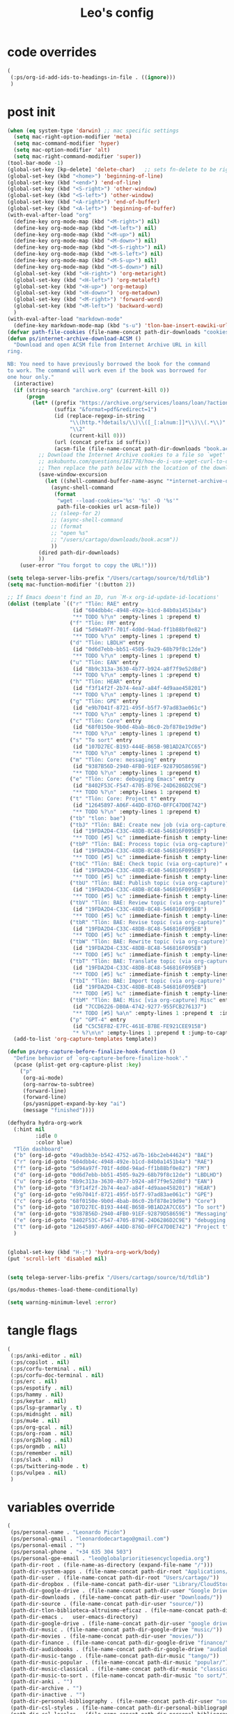 #+title: Leo's config

* code overrides
:PROPERTIES:
:ID:       1DDFC928-66D5-4E09-B85C-7844082044D7
:END:

#+begin_src emacs-lisp :tangle (print tlon-init-code-overrides-path)
(
 (:ps/org-id-add-ids-to-headings-in-file . ((ignore)))
 )
#+end_src

* post init
:PROPERTIES:
:ID:       86F0B93D-E2A3-4064-977D-1002602B58F3
:END:

#+begin_src emacs-lisp :tangle (print tlon-init-post-init-path)
(when (eq system-type 'darwin) ;; mac specific settings
  (setq mac-right-option-modifier 'meta)
  (setq mac-command-modifier 'hyper)
  (setq mac-option-modifier 'alt)
  (setq mac-right-command-modifier 'super))
(tool-bar-mode -1)
(global-set-key [kp-delete] 'delete-char)   ;; sets fn-delete to be right-delete
(global-set-key (kbd "<home>") 'beginning-of-line)
(global-set-key (kbd "<end>") 'end-of-line)
(global-set-key (kbd "<S-right>") 'other-window)
(global-set-key (kbd "<S-left>") 'other-window)
(global-set-key (kbd "<A-right>") 'end-of-buffer)
(global-set-key (kbd "<A-left>") 'beginning-of-buffer)
(with-eval-after-load "org"
  (define-key org-mode-map (kbd "<M-right>") nil)
  (define-key org-mode-map (kbd "<M-left>") nil)
  (define-key org-mode-map (kbd "<M-up>") nil)
  (define-key org-mode-map (kbd "<M-down>") nil)
  (define-key org-mode-map (kbd "<M-S-right>") nil)
  (define-key org-mode-map (kbd "<M-S-left>") nil)
  (define-key org-mode-map (kbd "<M-S-up>") nil)
  (define-key org-mode-map (kbd "<M-S-down>") nil)
  (global-set-key (kbd "<H-right>") 'org-metaright)
  (global-set-key (kbd "<H-left>") 'org-metaleft)
  (global-set-key (kbd "<H-up>") 'org-metaup)
  (global-set-key (kbd "<H-down>") 'org-metadown)
  (global-set-key (kbd "<M-right>") 'forward-word)
  (global-set-key (kbd "<M-left>") 'backward-word)
  )
(with-eval-after-load "markdown-mode"
  (define-key markdown-mode-map (kbd "s-u") 'tlon-bae-insert-eawiki-url))
(defvar path-file-cookies (file-name-concat path-dir-downloads "cookies.txt"))
(defun ps/internet-archive-download-ACSM ()
  "Download and open ACSM file from Internet Archive URL in kill
ring.

NB: You need to have previously borrowed the book for the command
to work. The command will work even if the book was borrowed for
one hour only."
  (interactive)
  (if (string-search "archive.org" (current-kill 0))
      (progn
        (let* ((prefix "https://archive.org/services/loans/loan/?action=media_url&identifier=")
               (suffix "&format=pdf&redirect=1")
               (id (replace-regexp-in-string
                    "\\(http.*?details/\\)\\([_[:alnum:]]*\\)\\(.*\\)"
                    "\\2"
                    (current-kill 0)))
               (url (concat prefix id suffix))
               (acsm-file (file-name-concat path-dir-downloads "book.acsm")))
          ;; Download the Internet Archive cookies to a file so `wget' can authenticate:
          ;; askubuntu.com/questions/161778/how-do-i-use-wget-curl-to-download-from-a-site-i-am-logged-into
          ;; Then replace the path below with the location of the downloaded cookies file.
          (save-window-excursion
            (let ((shell-command-buffer-name-async "*internet-archive-download-ACSM*"))
              (async-shell-command
               (format
                "wget --load-cookies='%s' '%s' -O '%s'"
                path-file-cookies url acsm-file))
              ;; (sleep-for 2)
              ;; (async-shell-command
              ;; (format
              ;; "open %s"
              ;; "/users/cartago/downloads/book.acsm"))
              ))
          (dired path-dir-downloads)
          ))
    (user-error "You forgot to copy the URL!")))

(setq telega-server-libs-prefix "/Users/cartago/source/td/tdlib")
(setq mac-function-modifier '(:button 2))

;; If Emacs doesn't find an ID, run `M-x org-id-update-id-locations'
(dolist (template `(("r" "Tlön: RAE" entry
                     (id "604dbb4c-4948-492e-b1cd-84b0a1451b4a")
                     "** TODO %?\n" :empty-lines 1 :prepend t)
                    ("f" "Tlön: FM" entry
                     (id "5d94a97f-701f-4d0d-94ad-ff1b88bf0e82")
                     "** TODO %?\n" :empty-lines 1 :prepend t)
                    ("d" "Tlön: LBDLH" entry
                     (id "0d6d7ebb-bb51-4505-9a29-68b79f8c12de")
                     "** TODO %?\n" :empty-lines 1 :prepend t)
                    ("u" "Tlön: EAN" entry
                     (id "8b9c313a-3630-4b77-b924-a8f7f9e52d8d")
                     "** TODO %?\n" :empty-lines 1 :prepend t)
                    ("h" "Tlön: HEAR" entry
                     (id "f3f14f2f-2b74-4ea7-a84f-4d9aae458201")
                     "** TODO %?\n" :empty-lines 1 :prepend t)
                    ("g" "Tlön: GPE" entry
                     (id "e9b7041f-8721-495f-b5f7-97ad83ae061c")
                     "** TODO %?\n" :empty-lines 1 :prepend t)
                    ("c" "Tlön: Core" entry
                     (id "68f0150e-9b0d-4bab-86c0-2bf878e19d9e")
                     "** TODO %?\n" :empty-lines 1 :prepend t)
                    ("s" "To sort" entry
                     (id "107D27EC-B193-444E-B65B-9B1AD2A7CC65")
                     "** TODO %?\n" :empty-lines 1 :prepend t)
                    ("m" "Tlön: Core: messaging" entry
                     (id "9387B56D-2940-4FB0-91EF-92879D58659E")
                     "** TODO %?\n" :empty-lines 1 :prepend t)
                    ("e" "Tlön: Core: debugging Emacs" entry
                     (id "8402F53C-F547-4705-B79E-24D6286D2C9E")
                     "** TODO %?\n" :empty-lines 1 :prepend t)
                    ("t" "Tlön: Core: Project t" entry
                     (id "12645897-A06F-44DD-876D-0FFC47D0E742")
                     "** TODO %?\n" :empty-lines 1 :prepend t)
                    ("tb" "tlon: bae")
                    ("tbJ" "Tlön: BAE: Create new job (via org-capture)" entry
                     (id "19FDA2D4-C33C-48DB-8C48-546816F095EB")
                     "** TODO [#5] %c" :immediate-finish t :empty-lines 1 :prepend t :jump-to-captured t)
                    ("tbP" "Tlön: BAE: Process topic (via org-capture)" entry
                     (id "19FDA2D4-C33C-48DB-8C48-546816F095EB")
                     "** TODO [#5] %c" :immediate-finish t :empty-lines 1 :prepend t :jump-to-captured t)
                    ("tbC" "Tlön: BAE: Check topic (via org-capture)" entry
                     (id "19FDA2D4-C33C-48DB-8C48-546816F095EB")
                     "** TODO [#5] %c" :immediate-finish t :empty-lines 1 :prepend t :jump-to-captured t)
                    ("tbU" "Tlön: BAE: Publish topic (via org-capture)" entry
                     (id "19FDA2D4-C33C-48DB-8C48-546816F095EB")
                     "** TODO [#5] %c" :immediate-finish t :empty-lines 1 :prepend t :jump-to-captured t)
                    ("tbV" "Tlön: BAE: Review topic (via org-capture)" entry
                     (id "19FDA2D4-C33C-48DB-8C48-546816F095EB")
                     "** TODO [#5] %c" :immediate-finish t :empty-lines 1 :prepend t :jump-to-captured t)
                    ("tbR" "Tlön: BAE: Revise topic (via org-capture)" entry
                     (id "19FDA2D4-C33C-48DB-8C48-546816F095EB")
                     "** TODO [#5] %c" :immediate-finish t :empty-lines 1 :prepend t :jump-to-captured t)
                    ("tbW" "Tlön: BAE: Rewrite topic (via org-capture)" entry
                     (id "19FDA2D4-C33C-48DB-8C48-546816F095EB")
                     "** TODO [#5] %c" :immediate-finish t :empty-lines 1 :prepend t :jump-to-captured t)
                    ("tbT" "Tlön: BAE: Translate topic (via org-capture)" entry
                     (id "19FDA2D4-C33C-48DB-8C48-546816F095EB")
                     "** TODO [#5] %c" :immediate-finish t :empty-lines 1 :prepend t :jump-to-captured t)
                    ("tbI" "Tlön: BAE: Import topic (via org-capture)" entry
                     (id "19FDA2D4-C33C-48DB-8C48-546816F095EB")
                     "** TODO [#5] %c" :immediate-finish t :empty-lines 1 :prepend t :jump-to-captured t)
                    ("tbM" "Tlön: BAE: Misc [via org-capture] Misc" entry
                     (id "7CCD6226-DB0A-4742-9277-955FCB276137")
                     "** TODO [#5] %a\n" :empty-lines 1 :prepend t  :immediate-finish t)
                    ("p" "GPT-4" entry
                     (id "C5C5EF82-E7FC-461E-B7BE-FE921CEE9158")
                     "* %?\n\n" :empty-lines 1 :prepend t :jump-to-captured t)))
  (add-to-list 'org-capture-templates template))

(defun ps/org-capture-before-finalize-hook-function ()
  "Define behavior of `org-capture-before-finalize-hook'."
  (pcase (plist-get org-capture-plist :key)
    ("p"
     (org-ai-mode)
     (org-narrow-to-subtree)
     (forward-line)
     (forward-line)
     (ps/yasnippet-expand-by-key "ai")
     (message "finished"))))

(defhydra hydra-org-work
  (:hint nil
         :idle 0
         :color blue)
  "Tlön dashboard"
  ("b" (org-id-goto "49adbb3e-b542-4752-a67b-16bc2eb44624") "BAE")
  ("r" (org-id-goto "604dbb4c-4948-492e-b1cd-84b0a1451b4a") "RAE")
  ("f" (org-id-goto "5d94a97f-701f-4d0d-94ad-ff1b88bf0e82") "FM")
  ("d" (org-id-goto "0d6d7ebb-bb51-4505-9a29-68b79f8c12de") "LBDLHD")
  ("u" (org-id-goto "8b9c313a-3630-4b77-b924-a8f7f9e52d8d") "EAN")
  ("h" (org-id-goto "f3f14f2f-2b74-4ea7-a84f-4d9aae458201") "HEAR")
  ("g" (org-id-goto "e9b7041f-8721-495f-b5f7-97ad83ae061c") "GPE")
  ("c" (org-id-goto "68f0150e-9b0d-4bab-86c0-2bf878e19d9e") "Core")
  ("s" (org-id-goto "107D27EC-B193-444E-B65B-9B1AD2A7CC65") "To sort")
  ("m" (org-id-goto "9387B56D-2940-4FB0-91EF-92879D58659E") "Messaging")
  ("e" (org-id-goto "8402F53C-F547-4705-B79E-24D6286D2C9E") "debugging Emacs")
  ("t" (org-id-goto "12645897-A06F-44DD-876D-0FFC47D0E742") "Project t")
  )


(global-set-key (kbd "H-;") 'hydra-org-work/body)
(put 'scroll-left 'disabled nil)


(setq telega-server-libs-prefix "/Users/cartago/source/td/tdlib")

(ps/modus-themes-load-theme-conditionally)

(setq warning-minimum-level :error)
#+end_src

* tangle flags
:PROPERTIES:
:ID:       A4E7C5AD-1E55-4C6F-B0E5-8320D282A886
:END:

#+begin_src emacs-lisp :tangle (print tlon-init-tangle-flags-path)
(
 (:ps/anki-editor . nil)
 (:ps/copilot . nil)
 (:ps/corfu-terminal . nil)
 (:ps/corfu-doc-terminal . nil)
 (:ps/erc . nil)
 (:ps/espotify . nil)
 (:ps/hammy . nil)
 (:ps/keytar . nil)
 (:ps/lsp-grammarly . t)
 (:ps/midnight . nil)
 (:ps/mu4e . nil)
 (:ps/org-gcal . nil)
 (:ps/org-roam . nil)
 (:ps/org2blog . nil)
 (:ps/orgmdb . nil)
 (:ps/remember . nil)
 (:ps/slack . nil)
 (:ps/twittering-mode . t)
 (:ps/vulpea . nil)
 )
#+end_src

* variables override
:PROPERTIES:
:ID:       0B85812B-1620-4F40-A5BA-534626B6B112
:END:

#+begin_src emacs-lisp :tangle (print tlon-init-variables-override-path)
(
 (ps/personal-name . "Leonardo Picón")
 (ps/personal-gmail . "leonardodecartago@gmail.com")
 (ps/personal-email . "")
 (ps/personal-phone . "‭+34 635 304 503‬")
 (ps/personal-gpe-email . "leo@globalprioritiesencyclopedia.org")
 (path-dir-root . (file-name-as-directory (expand-file-name "/")))
 (path-dir-system-apps . (file-name-concat path-dir-root "Applications/"))
 (path-dir-user . (file-name-concat path-dir-root "Users/cartago/"))
 (path-dir-dropbox . (file-name-concat path-dir-user "Library/CloudStorage/Dropbox/"))
 (path-dir-google-drive . (file-name-concat path-dir-user "Google Drive/"))
 (path-dir-downloads . (file-name-concat path-dir-user "Downloads/"))
 (path-dir-source . (file-name-concat path-dir-user "source/"))
 (path-dir-tlon-biblioteca-altruismo-eficaz . (file-name-concat path-dir-user "source/biblioteca-altruismo-eficaz/"))
 (path-dir-emacs .   user-emacs-directory)
 (path-dir-google-drive . (file-name-concat path-dir-user "google drive/"))
 (path-dir-music . (file-name-concat path-dir-google-drive "music/"))
 (path-dir-movies . (file-name-concat path-dir-user "movies/"))
 (path-dir-finance . (file-name-concat path-dir-google-drive "finance/"))
 (path-dir-audiobooks . (file-name-concat path-dir-google-drive "audiobooks/"))
 (path-dir-music-tango . (file-name-concat path-dir-music "tango/"))
 (path-dir-music-popular . (file-name-concat path-dir-music "popular/"))
 (path-dir-music-classical . (file-name-concat path-dir-music "classical/"))
 (path-dir-music-to-sort . (file-name-concat path-dir-music "to sort/"))
 (path-dir-anki . "")
 (path-dir-archive . "")
 (path-dir-inactive . "")
 (path-dir-personal-bibliography . (file-name-concat path-dir-user "source/" "bibliography/"))
 (path-dir-csl-styles . (file-name-concat path-dir-personal-bibliography "styles/"))
 (path-dir-csl-locales . (file-name-concat path-dir-personal-bibliography "locales/"))
 (path-dir-blog . "")
 (path-dir-journal . "")
 (path-dir-wiki . "")
 (path-dir-wiki-entries . "")
 (path-dir-wiki-references . "")
 (path-dir-dotfiles . (file-name-concat path-dir-user "source/dotfiles/"))
 (path-dir-dotemacs . (file-name-concat path-dir-user "source/dotfiles/emacs/"))
 (path-dir-karabiner . "")
 (path-dir-bibliographic-notes .   (file-name-concat path-dir-dropbox "bibliographic-notes/"))
 (path-dir-yasnippets . (file-name-concat path-dir-dotemacs "yasnippets/"))
 (path-dir-abbrev . (file-name-concat path-dir-dotemacs "abbrev/"))
 (path-dir-private . (file-name-concat path-dir-dropbox "private/"))
 (path-dir-ledger . (file-name-concat path-dir-dropbox "ledger/"))
 (path-dir-notes . "")
 (path-dir-people . "")
 (path-dir-android . "")
 (path-dir-ade . (file-name-concat path-dir-user "Documents/Digital Editions/"))
 (path-dir-pdf-library . (file-name-concat path-dir-google-drive "library-pdf/"))
 (path-dir-html-library . (file-name-concat path-dir-google-drive "library-html/"))
 (path-dir-media-library . (file-name-concat path-dir-google-drive "library-media/"))
 (path-dir-emacs-var . (file-name-concat path-dir-emacs "var/"))
 (path-dir-tlon-docs . (file-name-concat path-dir-user "source/" "tlon-docs/"))
 (path-dir-translation-server . (file-name-concat path-dir-user "source/" "translation-server/"))
 (path-dir-PW . "")
 (path-dir-google-drive-tlon . (file-name-concat path-dir-google-drive "tlon/"))
 (path-dir-google-drive-tlon-BAE . (file-name-concat path-dir-google-drive-tlon "BAE/"))
 (path-dir-google-drive-tlon-EAN . (file-name-concat path-dir-google-drive-tlon "EAN/"))
 (path-dir-google-drive-tlon-FM . (file-name-concat path-dir-google-drive-tlon "FM/"))
 (path-dir-google-drive-tlon-GPE . (file-name-concat path-dir-google-drive-tlon "GPE/"))
 (path-dir-google-drive-tlon-HEAR . (file-name-concat path-dir-google-drive-tlon "HEAR/"))
 (path-dir-google-drive-tlon-LBDLH . (file-name-concat path-dir-google-drive-tlon "LBDLH/"))
 (path-dir-google-drive-tlon-LP . (file-name-concat path-dir-google-drive-tlon "LP/"))
 (path-dir-google-drive-tlon-RAE . (file-name-concat path-dir-google-drive-tlon "RAE/"))
 (path-dir-google-drive-tlon-RCG . (file-name-concat path-dir-google-drive-tlon "RCG/"))
 (path-dir-dropbox-tlon . (file-name-concat path-dir-dropbox "tlon/"))
 (path-dir-google-drive-tlon-core . (file-name-concat path-dir-google-drive-tlon "core/"))
 (path-dir-google-drive-tlon-fede . (file-name-concat path-dir-google-drive-tlon "fede/"))
 (path-dir-google-drive-tlon-leo . (file-name-concat path-dir-google-drive-tlon "leo/"))
 (path-dir-dropbox-tlon-core . (file-name-concat path-dir-dropbox-tlon "core/"))
 (path-dir-dropbox-tlon-leo . (file-name-concat path-dir-dropbox-tlon "leo/"))
 (path-dir-dropbox-tlon-fede . (file-name-concat path-dir-dropbox-tlon "fede/"))
 (path-dir-dropbox-tlon-ledger . (file-name-concat path-dir-dropbox-tlon-core "ledger/"))
 (path-dir-dropbox-tlon-pass . (file-name-concat path-dir-dropbox-tlon-core "pass/"))
 (path-dir-dropbox-tlon-BAE . (file-name-concat path-dir-dropbox-tlon "BAE/"))
 (path-dir-dropbox-tlon-EAN . (file-name-concat path-dir-dropbox-tlon "EAN/"))
 (path-dir-dropbox-tlon-FM . (file-name-concat path-dir-dropbox-tlon "FM/"))
 (path-dir-dropbox-tlon-GPE . (file-name-concat path-dir-dropbox-tlon "GPE/"))
 (path-dir-dropbox-tlon-HEAR . (file-name-concat path-dir-dropbox-tlon "HEAR/"))
 (path-dir-dropbox-tlon-LBDLH . (file-name-concat path-dir-dropbox-tlon "LBDLH/"))
 (path-dir-dropbox-tlon-LP . (file-name-concat path-dir-dropbox-tlon "LP/"))
 (path-dir-dropbox-tlon-RAE . (file-name-concat path-dir-dropbox-tlon "RAE/"))
 (path-dir-dropbox-tlon-RCG . (file-name-concat path-dir-dropbox-tlon "RCG/"))
 (path-dir-emacs-local . (file-name-concat path-dir-emacs "local/"))
 (path-dir-org .   path-dir-dropbox-tlon-leo)
 (path-dir-org-roam . "")
 (path-dir-org-images . "")
 (path-dir-websites . "")
 (path-dir-calibre . (file-name-concat path-dir-downloads "Calibre/"))
 (path-dir-all-repos . path-dir-people)
 (path-file-notes . (file-name-concat path-dir-org "notes.org"))
 (path-file-inbox-desktop . (file-name-concat path-dir-android "inbox-desktop.org"))
 (path-file-inbox-mobile . (file-name-concat path-dir-android "inbox-mobile.org"))
 (path-file-calendar . (file-name-concat path-dir-android "calendar.org"))
 (path-file-feeds-pablo . "")
 (path-file-tlon-feeds . (file-name-concat path-dir-dropbox-tlon-core "feeds.org"))
 (path-file-anki . "")
 (path-file-init . (file-name-concat path-dir-dotemacs "init.el"))
 (path-file-config . (file-name-concat path-dir-dotemacs "config.org"))
 (path-file-karabiner . "")
 (path-file-karabiner-edn . "")
 (path-file-wiki-notes . (file-name-concat path-dir-wiki "wiki-notes.org"))
 (path-file-wiki-published . (file-name-concat path-dir-wiki "wiki-published.org"))
 (path-file-wiki-help . (file-name-concat path-dir-wiki "wiki-help.org"))
 (path-file-library . (file-name-concat path-dir-notes "library.org"))
 (path-file-quotes . (file-name-concat path-dir-blog "quotes.org"))
 (path-file-films . (file-name-concat path-dir-notes "films.org"))
 (path-file-tlon-tareas-leo . (file-name-concat path-dir-dropbox-tlon-leo "tareas.org"))
 (path-file-tlon-tareas-fede . (file-name-concat path-dir-dropbox-tlon-fede "tareas.org"))
 (path-file-org2blog . (file-name-concat path-dir-blog ".org2blog.org"))
 (path-file-straight-profile . "")
 (path-file-orb-noter-template . (file-name-concat path-dir-personal-bibliography "orb-noter-template.org"))
 (path-file-orb-capture-template . (file-name-concat path-dir-bibliographic-notes "${citekey}.org"))
 (path-file-bookmarks . (file-name-concat path-dir-dropbox "bookmarks"))
 (path-file-variables . (file-name-concat path-dir-dotemacs "variables.el"))
 (path-file-ledger . (file-name-concat path-dir-dropbox-tlon-leo "journal.ledger"))
 (path-file-ledger-db . (file-name-concat path-dir-ledger ".pricedb"))
 (path-file-metaculus . (file-name-concat path-dir-notes "metaculus.org"))
 (path-file-gpe . (file-name-concat path-dir-notes "global-priorities-encyclopedia.org"))
 (path-file-fm . (file-name-concat path-dir-notes "future-matters.org"))
 (path-file-ffrp . (file-name-concat path-dir-notes "future-fund-regranting-program.org"))
 (path-file-rcg . (file-name-concat path-dir-notes "riesgos-catastróficos-globales.org"))
 (path-file-ean . (file-name-concat path-dir-notes "ea.news.org"))
 (path-file-cookies . "/Users/cartago/downloads/cookies.txt")
 (path-file-work . (file-name-concat path-dir-notes "work-dashboard.org"))
 (path-file-tlon-ledger-schedule-file . (file-name-concat path-dir-dropbox-tlon-ledger "ledger-schedule.ledger"))
 (path-file-tlon-docs-bae . (file-name-concat path-dir-tlon-docs "bae.org"))
 (path-file-tlon-docs-core . (file-name-concat path-dir-tlon-docs "core.org"))
 (path-file-tlon-ledger . (file-name-concat path-dir-dropbox-tlon-ledger "tlon.ledger"))
 (path-file-tlon-babel . path-file-tlon-tareas-leo)
 (ps/face-fixed-pitch . "Source Code Pro")
 (ps/face-variable-pitch . "Source Serif Pro")
 (ps/monitor-type . (cdr (assoc 'name (frame-monitor-attributes))))
 (ps/ledger-active-currencies . '("USD" "EUR" "GBP" "MXN" "ARS"))
 (ps/frame-width-threshold .    350)
 (ps/new-empty-buffer-major-mode . 'org-mode)
 (ps/forge-owned-accounts . "worldsaround")
 (ps/personal-signature . "

,#+begin_signature
--
,*Leo*
,#+end_signature")
 )
#+end_src


* local variables
:PROPERTIES:
:ID:       A3959E87-841E-44A5-B174-8B53F81F8979
:END:
# Local Variables:
# eval: (files-extras-buffer-local-set-key (kbd "s-y") 'org-decrypt-entry)
# org-crypt-key: "tlon.shared@gmail.com"
# End:

